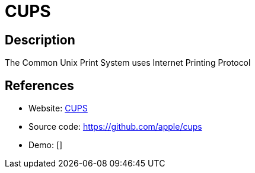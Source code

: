 = CUPS

:Name:          CUPS
:Language:      CUPS
:License:       GPL-2.0
:Topic:         Misc/Other
:Category:      
:Subcategory:   

// END-OF-HEADER. DO NOT MODIFY OR DELETE THIS LINE

== Description

The Common Unix Print System uses Internet Printing Protocol

== References

* Website: https://www.cups.org/[CUPS]
* Source code: https://github.com/apple/cups[https://github.com/apple/cups]
* Demo: []

